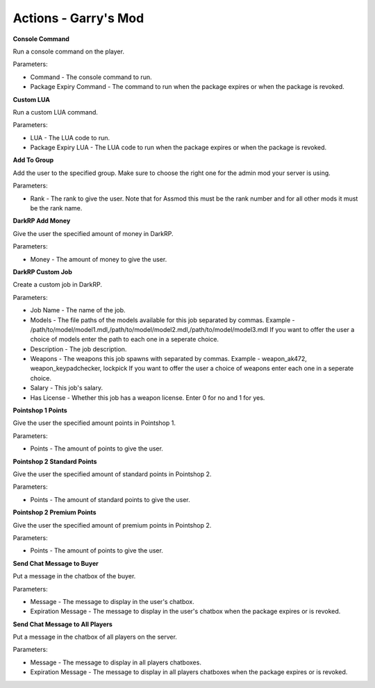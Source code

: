 Actions - Garry's Mod
==========================

**Console Command**

Run a console command on the player.

Parameters:

* Command - The console command to run.
* Package Expiry Command - The command to run when the package expires or when the package is revoked.

**Custom LUA**

Run a custom LUA command.

Parameters:

* LUA - The LUA code to run.
* Package Expiry LUA - The LUA code to run when the package expires or when the package is revoked.

**Add To Group**

Add the user to the specified group. Make sure to choose the right one for the admin mod your server is using.

Parameters:

* Rank - The rank to give the user. Note that for Assmod this must be the rank number and for all other mods it must be the rank name.

**DarkRP Add Money**

Give the user the specified amount of money in DarkRP.

Parameters:

* Money - The amount of money to give the user.

**DarkRP Custom Job**

Create a custom job in DarkRP.

Parameters:

* Job Name - The name of the job.
* Models - The file paths of the models available for this job separated by commas. Example - /path/to/model/model1.mdl,/path/to/model/model2.mdl,/path/to/model/model3.mdl If you want to offer the user a choice of models enter the path to each one in a seperate choice.
* Description - The job description.
* Weapons - The weapons this job spawns with separated by commas. Example - weapon_ak472, weapon_keypadchecker, lockpick If you want to offer the user a choice of weapons enter each one in a seperate choice.
* Salary - This job's salary.
* Has License - Whether this job has a weapon license. Enter 0 for no and 1 for yes.

**Pointshop 1 Points**

Give the user the specified amount points in Pointshop 1.

Parameters:

* Points - The amount of points to give the user.

**Pointshop 2 Standard Points**

Give the user the specified amount of standard points in Pointshop 2.

Parameters:

* Points - The amount of standard points to give the user.

**Pointshop 2 Premium Points**

Give the user the specified amount of premium points in Pointshop 2.

Parameters:

* Points - The amount of points to give the user.

**Send Chat Message to Buyer**

Put a message in the chatbox of the buyer.

Parameters:

* Message - The message to display in the user's chatbox.
* Expiration Message - The message to display in the user's chatbox when the package expires or is revoked.

**Send Chat Message to All Players**

Put a message in the chatbox of all players on the server.

Parameters:

* Message - The message to display in all players chatboxes.
* Expiration Message - The message to display in all players chatboxes when the package expires or is revoked.
